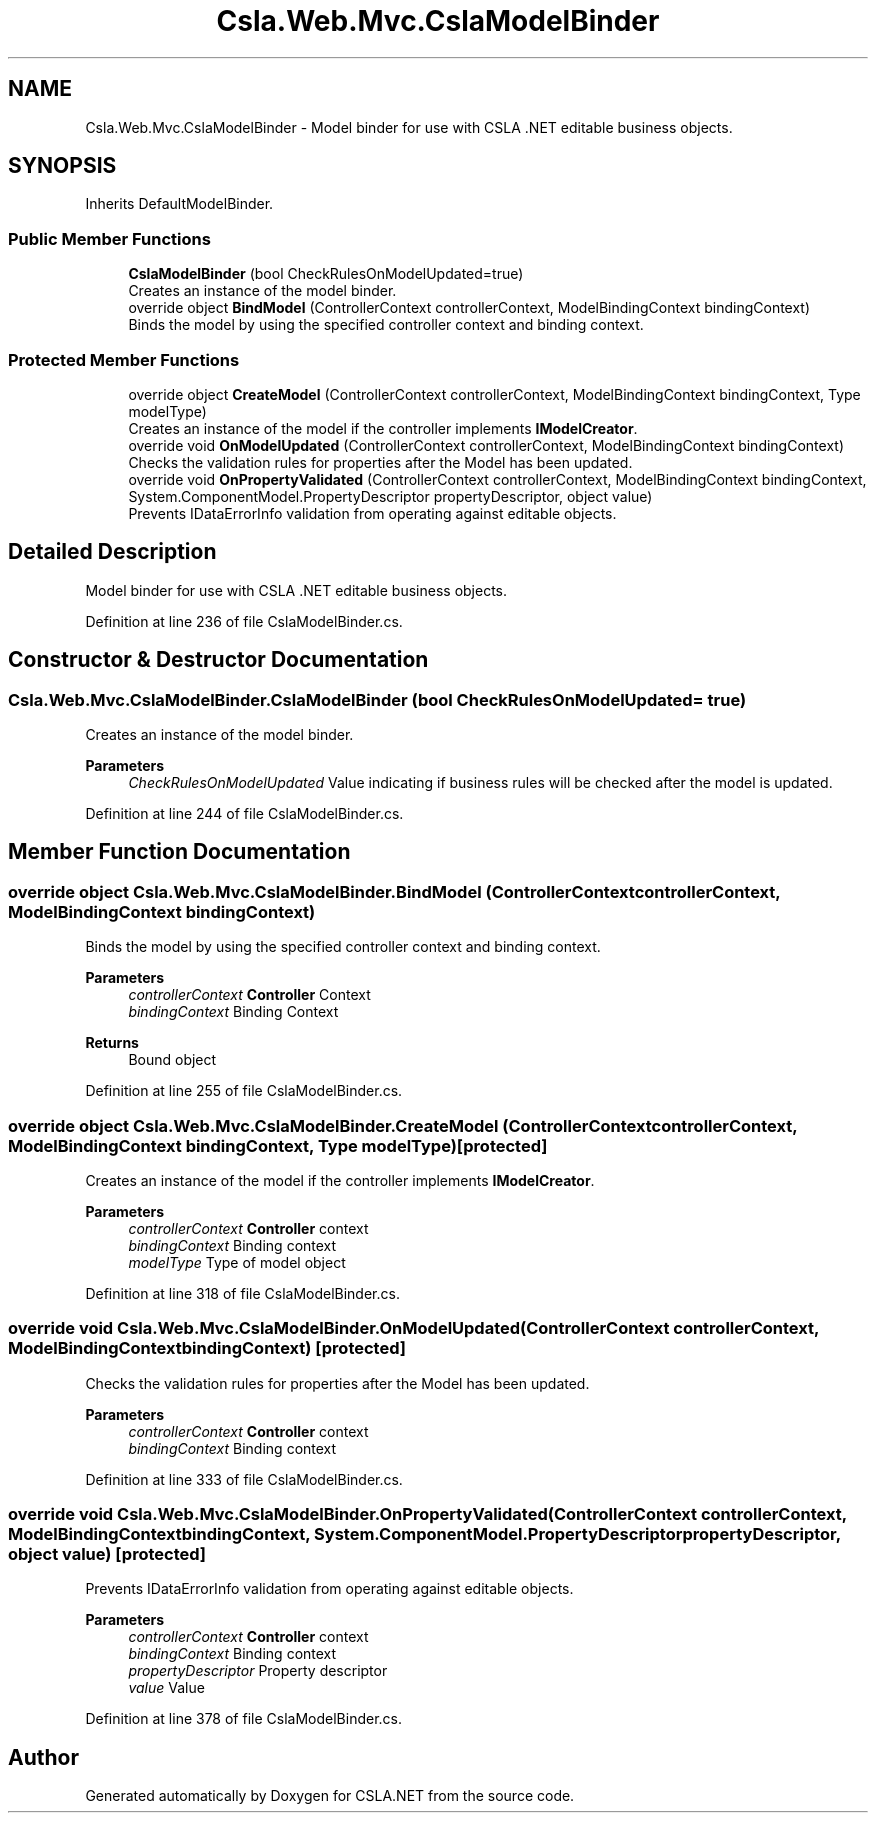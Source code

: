 .TH "Csla.Web.Mvc.CslaModelBinder" 3 "Thu Jul 22 2021" "Version 5.4.2" "CSLA.NET" \" -*- nroff -*-
.ad l
.nh
.SH NAME
Csla.Web.Mvc.CslaModelBinder \- Model binder for use with CSLA \&.NET editable business objects\&.  

.SH SYNOPSIS
.br
.PP
.PP
Inherits DefaultModelBinder\&.
.SS "Public Member Functions"

.in +1c
.ti -1c
.RI "\fBCslaModelBinder\fP (bool CheckRulesOnModelUpdated=true)"
.br
.RI "Creates an instance of the model binder\&. "
.ti -1c
.RI "override object \fBBindModel\fP (ControllerContext controllerContext, ModelBindingContext bindingContext)"
.br
.RI "Binds the model by using the specified controller context and binding context\&. "
.in -1c
.SS "Protected Member Functions"

.in +1c
.ti -1c
.RI "override object \fBCreateModel\fP (ControllerContext controllerContext, ModelBindingContext bindingContext, Type modelType)"
.br
.RI "Creates an instance of the model if the controller implements \fBIModelCreator\fP\&. "
.ti -1c
.RI "override void \fBOnModelUpdated\fP (ControllerContext controllerContext, ModelBindingContext bindingContext)"
.br
.RI "Checks the validation rules for properties after the Model has been updated\&. "
.ti -1c
.RI "override void \fBOnPropertyValidated\fP (ControllerContext controllerContext, ModelBindingContext bindingContext, System\&.ComponentModel\&.PropertyDescriptor propertyDescriptor, object value)"
.br
.RI "Prevents IDataErrorInfo validation from operating against editable objects\&. "
.in -1c
.SH "Detailed Description"
.PP 
Model binder for use with CSLA \&.NET editable business objects\&. 


.PP
Definition at line 236 of file CslaModelBinder\&.cs\&.
.SH "Constructor & Destructor Documentation"
.PP 
.SS "Csla\&.Web\&.Mvc\&.CslaModelBinder\&.CslaModelBinder (bool CheckRulesOnModelUpdated = \fCtrue\fP)"

.PP
Creates an instance of the model binder\&. 
.PP
\fBParameters\fP
.RS 4
\fICheckRulesOnModelUpdated\fP Value indicating if business rules will be checked after the model is updated\&.
.RE
.PP

.PP
Definition at line 244 of file CslaModelBinder\&.cs\&.
.SH "Member Function Documentation"
.PP 
.SS "override object Csla\&.Web\&.Mvc\&.CslaModelBinder\&.BindModel (ControllerContext controllerContext, ModelBindingContext bindingContext)"

.PP
Binds the model by using the specified controller context and binding context\&. 
.PP
\fBParameters\fP
.RS 4
\fIcontrollerContext\fP \fBController\fP Context
.br
\fIbindingContext\fP Binding Context
.RE
.PP
\fBReturns\fP
.RS 4
Bound object
.RE
.PP

.PP
Definition at line 255 of file CslaModelBinder\&.cs\&.
.SS "override object Csla\&.Web\&.Mvc\&.CslaModelBinder\&.CreateModel (ControllerContext controllerContext, ModelBindingContext bindingContext, Type modelType)\fC [protected]\fP"

.PP
Creates an instance of the model if the controller implements \fBIModelCreator\fP\&. 
.PP
\fBParameters\fP
.RS 4
\fIcontrollerContext\fP \fBController\fP context
.br
\fIbindingContext\fP Binding context
.br
\fImodelType\fP Type of model object
.RE
.PP

.PP
Definition at line 318 of file CslaModelBinder\&.cs\&.
.SS "override void Csla\&.Web\&.Mvc\&.CslaModelBinder\&.OnModelUpdated (ControllerContext controllerContext, ModelBindingContext bindingContext)\fC [protected]\fP"

.PP
Checks the validation rules for properties after the Model has been updated\&. 
.PP
\fBParameters\fP
.RS 4
\fIcontrollerContext\fP \fBController\fP context
.br
\fIbindingContext\fP Binding context
.RE
.PP

.PP
Definition at line 333 of file CslaModelBinder\&.cs\&.
.SS "override void Csla\&.Web\&.Mvc\&.CslaModelBinder\&.OnPropertyValidated (ControllerContext controllerContext, ModelBindingContext bindingContext, System\&.ComponentModel\&.PropertyDescriptor propertyDescriptor, object value)\fC [protected]\fP"

.PP
Prevents IDataErrorInfo validation from operating against editable objects\&. 
.PP
\fBParameters\fP
.RS 4
\fIcontrollerContext\fP \fBController\fP context
.br
\fIbindingContext\fP Binding context
.br
\fIpropertyDescriptor\fP Property descriptor
.br
\fIvalue\fP Value
.RE
.PP

.PP
Definition at line 378 of file CslaModelBinder\&.cs\&.

.SH "Author"
.PP 
Generated automatically by Doxygen for CSLA\&.NET from the source code\&.
